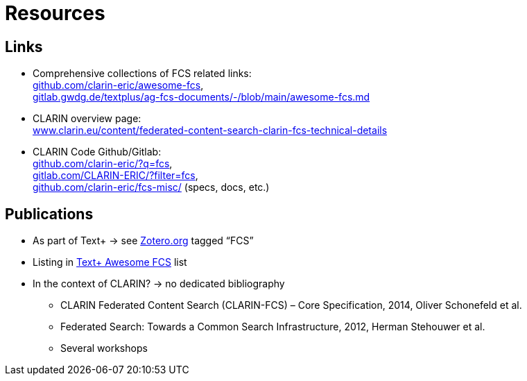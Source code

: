[background-image="fcs-render-uk.png",background-opacity="0.5"]
= Resources

== Links

* Comprehensive collections of FCS related links: +
https://github.com/clarin-eric/awesome-fcs[github.com/clarin-eric/awesome-fcs], +
https://gitlab.gwdg.de/textplus/ag-fcs-documents/-/blob/main/awesome-fcs.md[gitlab.gwdg.de/textplus/ag-fcs-documents/-/blob/main/awesome-fcs.md]

* CLARIN overview page: +
https://www.clarin.eu/content/federated-content-search-clarin-fcs-technical-details[www.clarin.eu/content/federated-content-search-clarin-fcs-technical-details]

* CLARIN Code Github/Gitlab: +
https://github.com/clarin-eric/?q=fcs[github.com/clarin-eric/?q=fcs], +
https://gitlab.com/CLARIN-ERIC/?filter=fcs[gitlab.com/CLARIN-ERIC/?filter=fcs], +
https://github.com/clarin-eric/fcs-misc/[github.com/clarin-eric/fcs-misc/] (specs, docs, etc.)

== Publications

* As part of Text+ → see https://www.zotero.org/groups/4533881/textplus/tags/FCS/library[Zotero.org] tagged “FCS”
* Listing in https://gitlab.gwdg.de/textplus/ag-fcs-documents/-/blob/main/awesome-fcs.md?ref_type=heads#publications[Text+ Awesome FCS] list
* In the context of CLARIN? → no dedicated bibliography

** CLARIN Federated Content Search (CLARIN-FCS) – Core Specification, 2014, Oliver Schonefeld et al.
** Federated Search: Towards a Common Search Infrastructure, 2012, Herman Stehouwer et al.
** Several workshops
